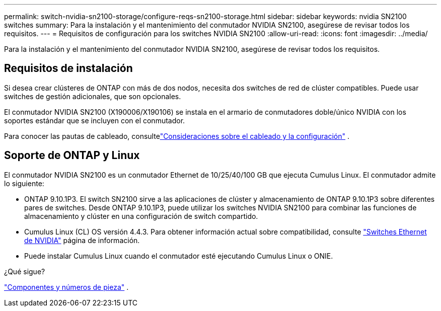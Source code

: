 ---
permalink: switch-nvidia-sn2100-storage/configure-reqs-sn2100-storage.html 
sidebar: sidebar 
keywords: nvidia SN2100 switches 
summary: Para la instalación y el mantenimiento del conmutador NVIDIA SN2100, asegúrese de revisar todos los requisitos. 
---
= Requisitos de configuración para los switches NVIDIA SN2100
:allow-uri-read: 
:icons: font
:imagesdir: ../media/


[role="lead"]
Para la instalación y el mantenimiento del conmutador NVIDIA SN2100, asegúrese de revisar todos los requisitos.



== Requisitos de instalación

Si desea crear clústeres de ONTAP con más de dos nodos, necesita dos switches de red de clúster compatibles. Puede usar switches de gestión adicionales, que son opcionales.

El conmutador NVIDIA SN2100 (X190006/X190106) se instala en el armario de conmutadores doble/único NVIDIA con los soportes estándar que se incluyen con el conmutador.

Para conocer las pautas de cableado, consultelink:cabling-considerations-sn2100-storage.html["Consideraciones sobre el cableado y la configuración"] .



== Soporte de ONTAP y Linux

El conmutador NVIDIA SN2100 es un conmutador Ethernet de 10/25/40/100 GB que ejecuta Cumulus Linux. El conmutador admite lo siguiente:

* ONTAP 9.10.1P3. El switch SN2100 sirve a las aplicaciones de clúster y almacenamiento de ONTAP 9.10.1P3 sobre diferentes pares de switches. Desde ONTAP 9.10.1P3, puede utilizar los switches NVIDIA SN2100 para combinar las funciones de almacenamiento y clúster en una configuración de switch compartido.
* Cumulus Linux (CL) OS versión 4.4.3. Para obtener información actual sobre compatibilidad, consulte https://mysupport.netapp.com/site/info/nvidia-cluster-switch["Switches Ethernet de NVIDIA"^] página de información.
* Puede instalar Cumulus Linux cuando el conmutador esté ejecutando Cumulus Linux o ONIE.


.¿Qué sigue?
link:components-sn2100-storage.html["Componentes y números de pieza"] .
